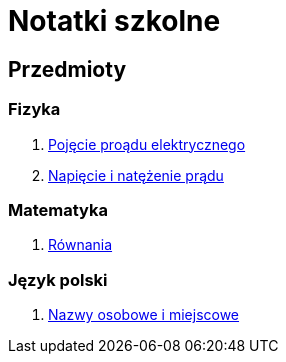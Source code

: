 = Notatki szkolne

== Przedmioty

=== Fizyka

. link:Fizyka/Poj%C4%99cie-pr%C4%85du-elektrycznego.html[Pojęcie proądu elektrycznego]
. link:Fizyka/Pr%C4%85d-elektryczny_Napi%C4%99cie-i-nat%C4%99%C5%BCenie-pr%C4%85du-elektrycznego.html[Napięcie i natężenie prądu]

=== Matematyka

. link:Matematyka/R%C3%B3wnania.html[Równania]

=== Język polski

. link:j_polski/Nazwy-osobowe-i-miejscowe.html[Nazwy osobowe i miejscowe]
